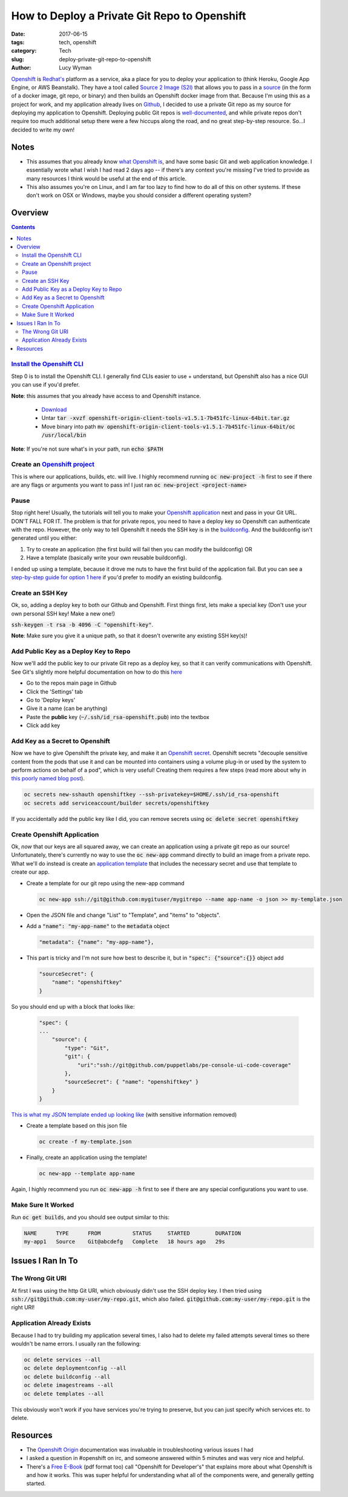 How to Deploy a Private Git Repo to Openshift
=============================================
:date: 2017-06-15
:tags: tech, openshift
:category: Tech
:slug: deploy-private-git-repo-to-openshift
:author: Lucy Wyman

`Openshift`_ is `Redhat's`_ platform as a service, aka a place for you
to deploy your application to (think Heroku, Google App Engine, or AWS
Beanstalk). They have a tool called `Source 2 Image (S2I)`_ that
allows you to pass in a `source`_ (in the form of a docker image, git
repo, or binary) and then builds an Openshift docker image from that.
Because I'm using this as a project for work, and my application
already lives on `Github`_, I decided to use a private Git repo as my
source for deploying my application to Openshift. Deploying public Git
repos is `well-documented`_, and while private repos don't require too
much additional setup there were a few hiccups along the road, and no
great step-by-step resource. So...I decided to write my own! 

.. _Openshift: https://openshift.com
.. _Redhat's: http://www.redhat.com/en
.. _Source 2 Image (S2I): https://docs.openshift.com/enterprise/3.1/architecture/core_concepts/builds_and_image_streams.html#source-build
.. _source: https://docs.openshift.org/latest/dev_guide/builds/index.html
.. _Github: https://github.com
.. _well-documented: https://docs.openshift.org/latest/dev_guide/application_lifecycle/new_app.html#specifying-source-code

Notes
-----

* This assumes that you already know `what Openshift is`_, and have some basic Git and web application knowledge. I essentially wrote what I wish I had read 2 days ago -- if there's any context you're missing I've tried to provide as many resources I think would be useful at the end of this article. 
* This also assumes you're on Linux, and I am far too lazy to find how to do all of this on other systems. If these don't work on OSX or Windows, maybe you should consider a different operating system?

.. _what Openshift is: https://developers.openshift.com/

Overview
--------

.. contents::

`Install the Openshift CLI`_
~~~~~~~~~~~~~~~~~~~~~~~~~~~~
Step 0 is to install the Openshift CLI. I generally find CLIs easier
to use + understand, but Openshift also has a nice GUI you can use
if you'd prefer.

**Note**: this assumes that you already have access to and Openshift
instance.

    - `Download`_
    - Untar :code:`tar -xvzf openshift-origin-client-tools-v1.5.1-7b451fc-linux-64bit.tar.gz`
    - Move binary into path :code:`mv openshift-origin-client-tools-v1.5.1-7b451fc-linux-64bit/oc /usr/local/bin`       

**Note**: If you're not sure what's in your path, run :code:`echo $PATH`

.. _Install the Openshift CLI: https://docs.openshift.org/latest/cli_reference/get_started_cli.html#cli-linux
.. _Download: https://github.com/openshift/origin/releases#Downloads

Create an `Openshift project`_
~~~~~~~~~~~~~~~~~~~~~~~~~~~~~~
This is where our applications, builds, etc. will live. I highly
recommend running :code:`oc new-project -h` first to see if there are
any flags or arguments you want to pass in! I just ran :code:`oc
new-project <project-name>`

.. _Openshift project: https://docs.openshift.org/latest/dev_guide/projects.html

Pause
~~~~~
Stop right here! Usually, the tutorials will tell you to make your
`Openshift application`_ next and pass in your Git URL. DON'T FALL FOR
IT. The problem is that for private repos, you need to have a deploy
key so Openshift can authenticate with the repo. However, the only way
to tell Openshift it needs the SSH key is in the `buildconfig`_. And
the buildconfig isn't generated until you either:

1. Try to create an application (the first build will fail then you can
   modify the buildconfig) OR
2. Have a template (basically write your own reusable buildconfig).

I ended up using a template, because it drove me nuts to have the
first build of the application fail. But you can see a `step-by-step
guide for option 1 here
<https://blog.openshift.com/using-ssh-key-for-s2i-builds/>`_
if you'd prefer to modify an existing buildconfig. 

.. _Openshift application: https://developers.openshift.com/managing-your-applications/creating-applications.html
.. _buildconfig: https://docs.openshift.org/latest/dev_guide/builds/index.html#defining-a-buildconfig 

Create an SSH Key
~~~~~~~~~~~~~~~~~
Ok, so, adding a deploy key to both our Github and Openshift. First things
first, lets make a special key (Don't use your own personal SSH key!
Make a new one!)

:code:`ssh-keygen -t rsa -b 4096 -C "openshift-key"`. 

**Note**: Make sure you give it a unique path, so that it doesn't
overwrite any existing SSH key(s)!

Add Public Key as a Deploy Key to Repo
~~~~~~~~~~~~~~~~~~~~~~~~~~~~~~~~~~~~~~
Now we'll add the public key to our private Git repo as a deploy key,
so that it can verify communications with Openshift. See Git's
slightly more helpful documentation on how to do this `here
<https://developer.github.com/v3/guides/managing-deploy-keys/#deploy-keys>`_ 

* Go to the repos main page in Github
* Click the 'Settings' tab
* Go to 'Deploy keys'
* Give it a name (can be anything)
* Paste the **public** key (:code:`~/.ssh/id_rsa-openshift.pub`) into the textbox
* Click add key

Add Key as a Secret to Openshift
~~~~~~~~~~~~~~~~~~~~~~~~~~~~~~~~
Now we have to give Openshift the private key, and make it an
`Openshift secret`_. Openshift secrets "decouple sensitive content
from the pods that use it and can be mounted into containers using a
volume plug-in or used by the system to perform actions on behalf of a
pod", which is very useful!  Creating them requires a few steps (read
more about why in `this poorly named blog post`_).

.. code-block:: none

    oc secrets new-sshauth openshiftkey --ssh-privatekey=$HOME/.ssh/id_rsa-openshift
    oc secrets add serviceaccount/builder secrets/openshiftkey

If you accidentally add the public key like I did, you can remove
secrets using :code:`oc delete secret openshiftkey`

.. _Openshift secret: https://docs.openshift.com/enterprise/3.0/dev_guide/secrets.html
.. _this poorly named blog post: https://blog.openshift.com/deploying-from-private-git-repositories/

Create Openshift Application
~~~~~~~~~~~~~~~~~~~~~~~~~~~~
Ok, *now* that our keys are all squared away, we can create an
application using a private git repo as our source! Unfortunately,
there's currently no way to use the :code:`oc new-app` command
directly to build an image from a private repo. What we'll do instead
is create an `application template`_ that includes the necessary
secret and use that template to create our app.  

* Create a template for our git repo using the new-app command

  .. code-block:: none

      oc new-app ssh://git@github.com:mygituser/mygitrepo --name app-name -o json >> my-template.json

* Open the JSON file and change "List" to "Template", and "items" to "objects". 
* Add a :code:`"name": "my-app-name"` to the :code:`metadata` object

  .. code-block:: none

    "metadata": {"name": "my-app-name"},

* This part is tricky and I'm not sure how best to describe it, but in :code:`"spec": {"source":{}}` object add

  .. code-block:: none

    "sourceSecret": {
        "name": "openshiftkey"
    }

So you should end up with a block that looks like:

  .. code-block:: none

    "spec": {
    ...
        "source": { 
            "type": "Git", 
            "git": { 
                "uri":"ssh://git@github.com/puppetlabs/pe-console-ui-code-coverage"
            }, 
            "sourceSecret": { "name": "openshiftkey" } 
        }
    }

`This is what my JSON template ended up looking like`_ (with sensitive
information removed)

.. _This is what my JSON template ended up looking like: https://gist.github.com/lucywyman/145aebfe1897d91d4cd5337e5baa7379

* Create a template based on this json file
 
  .. code-block:: none

    oc create -f my-template.json

* Finally, create an application using the template!
  
  .. code-block:: none

    oc new-app --template app-name

Again, I highly recommend you run :code:`oc new-app -h` first to see if there are any special configurations you want to use.

.. _application template: https://docs.openshift.org/latest/dev_guide/templates.html

Make Sure It Worked
~~~~~~~~~~~~~~~~~~~

Run :code:`oc get builds`, and you should see output similar to this:

.. code-block:: none

    NAME      TYPE      FROM          STATUS     STARTED        DURATION
    my-app1   Source    Git@abcdefg   Complete   18 hours ago   29s


Issues I Ran In To
------------------

The Wrong Git URI
~~~~~~~~~~~~~~~~~

At first I was using the http Git URI, which obviously didn't use
the SSH deploy key. I then tried using
:code:`ssh://git@github.com:my-user/my-repo.git`, which also failed.
:code:`git@github.com:my-user/my-repo.git` is the right URI!

Application Already Exists
~~~~~~~~~~~~~~~~~~~~~~~~~~

Because I had to try building my application several times, I also had
to delete my failed attempts several times so there wouldn't be name
errors. I usually ran the following:

.. code-block:: none

    oc delete services --all
    oc delete deploymentconfig --all
    oc delete buildconfig --all
    oc delete imagestreams --all
    oc delete templates --all

This obviously won't work if you have services you're trying to
preserve, but you can just specify which services etc. to delete.

Resources
---------

* The `Openshift Origin`_ documentation was invaluable in
  troubleshooting various issues I had
* I asked a question in #openshift on irc, and someone answered within
  5 minutes and was very nice and helpful. 
* There's a `Free E-Book`_ (pdf format too) call "Openshift for
  Developer's" that explains more about what Openshift is and how it
  works. This was super helpful for understanding what all of the
  components were, and generally getting started.

.. _Openshift Origin: https://docs.openshift.org/latest/welcome/index.html
.. _Free E-Book: https://openshift.com/promotions/for-developers.html
